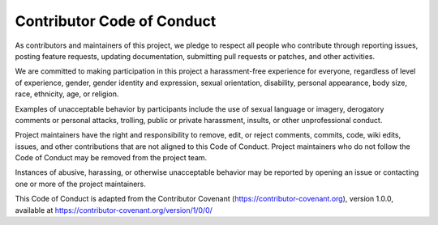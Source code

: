 .. _conduct:

Contributor Code of Conduct
===========================

As contributors and maintainers of this project, we pledge to respect all people who
contribute through reporting issues, posting feature requests, updating documentation,
submitting pull requests or patches, and other activities.

We are committed to making participation in this project a harassment-free experience for
everyone, regardless of level of experience, gender, gender identity and expression,
sexual orientation, disability, personal appearance, body size, race, ethnicity, age, or religion.

Examples of unacceptable behavior by participants include the use of sexual language or
imagery, derogatory comments or personal attacks, trolling, public or private harassment,
insults, or other unprofessional conduct.

Project maintainers have the right and responsibility to remove, edit, or reject comments,
commits, code, wiki edits, issues, and other contributions that are not aligned to this
Code of Conduct. Project maintainers who do not follow the Code of Conduct may be removed
from the project team.

Instances of abusive, harassing, or otherwise unacceptable behavior may be reported by
opening an issue or contacting one or more of the project maintainers.

This Code of Conduct is adapted from the Contributor Covenant
(https://contributor-covenant.org), version 1.0.0, available at
https://contributor-covenant.org/version/1/0/0/
